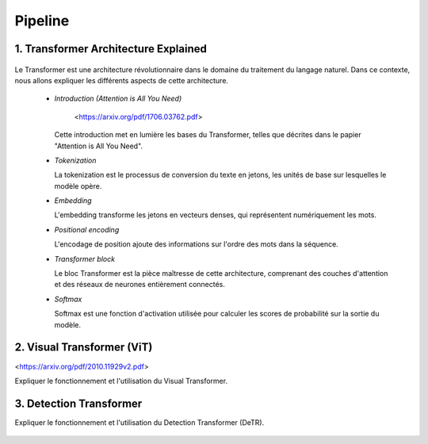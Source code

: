 Pipeline
=============



.. _transformer_architecture:

1. Transformer Architecture Explained
-------------------------------------

.. figure:: /Documentation/images/arch1.png
   :width: 400
   :align: center
   :alt: Alternative Text


Le Transformer est une architecture révolutionnaire dans le domaine du traitement du langage naturel. Dans ce contexte, nous allons expliquer les différents aspects de cette architecture.

    * *Introduction (Attention is All You Need)*


       <https://arxiv.org/pdf/1706.03762.pdf>


      Cette introduction met en lumière les bases du Transformer, telles que décrites dans le papier "Attention is All You Need".

    * *Tokenization*

      La tokenization est le processus de conversion du texte en jetons, les unités de base sur lesquelles le modèle opère.

    * *Embedding*

      L'embedding transforme les jetons en vecteurs denses, qui représentent numériquement les mots.

    * *Positional encoding*

      L'encodage de position ajoute des informations sur l'ordre des mots dans la séquence.

    * *Transformer block*

      Le bloc Transformer est la pièce maîtresse de cette architecture, comprenant des couches d'attention et des réseaux de neurones entièrement connectés.

    * *Softmax*

      Softmax est une fonction d'activation utilisée pour calculer les scores de probabilité sur la sortie du modèle.

.. _visual_transformer:

2. Visual Transformer (ViT)
----------------------------

<https://arxiv.org/pdf/2010.11929v2.pdf>

Expliquer le fonctionnement et l'utilisation du Visual Transformer.


.. figure:: /Documentation/images/ViT.png
    :width: 400
    :align: center
    :alt: Alternative Text

.. _detection_transformer(DeTR):

3. Detection Transformer
-------------------------

Expliquer le fonctionnement et l'utilisation du Detection Transformer (DeTR).

.. figure:: /Documentation/images/detr.png
   :width: 100
   :align: center
   :alt: Alternative Text 


